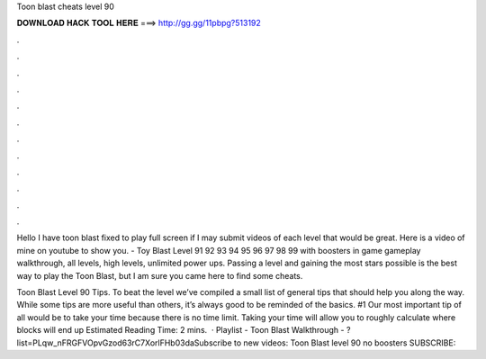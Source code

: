 Toon blast cheats level 90



𝐃𝐎𝐖𝐍𝐋𝐎𝐀𝐃 𝐇𝐀𝐂𝐊 𝐓𝐎𝐎𝐋 𝐇𝐄𝐑𝐄 ===> http://gg.gg/11pbpg?513192



.



.



.



.



.



.



.



.



.



.



.



.

Hello I have toon blast fixed to play full screen if I may submit videos of each level that would be great. Here is a video of mine on youtube to show you. - Toy Blast Level 91 92 93 94 95 96 97 98 99 with boosters in game gameplay walkthrough, all levels, high levels, unlimited power ups. Passing a level and gaining the most stars possible is the best way to play the Toon Blast, but I am sure you came here to find some cheats.

Toon Blast Level 90 Tips. To beat the level we’ve compiled a small list of general tips that should help you along the way. While some tips are more useful than others, it’s always good to be reminded of the basics. #1 Our most important tip of all would be to take your time because there is no time limit. Taking your time will allow you to roughly calculate where blocks will end up Estimated Reading Time: 2 mins.  · Playlist - Toon Blast Walkthrough - ?list=PLqw_nFRGFVOpvGzod63rC7XorlFHb03daSubscribe to new videos:  Toon Blast level 90 no boosters SUBSCRIBE: 
